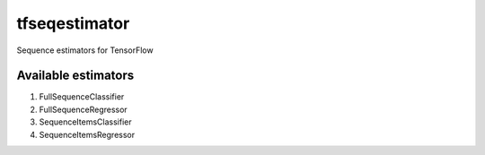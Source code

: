 tfseqestimator
==============
Sequence estimators for TensorFlow


Available estimators
--------------------
1. FullSequenceClassifier
2. FullSequenceRegressor
3. SequenceItemsClassifier
4. SequenceItemsRegressor

